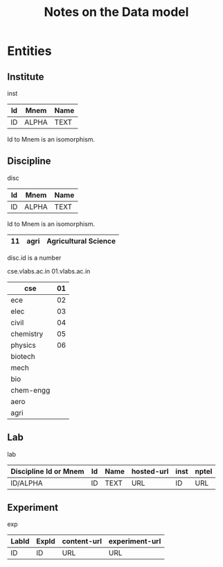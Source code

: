 #+title:  Notes on the Data model


* Entities

** Institute 
inst
|----+-------+------|
| Id | Mnem  | Name |
|----+-------+------|
| ID | ALPHA | TEXT |
|----+-------+------|

Id to Mnem is an isomorphism. 

** Discipline
disc
|----+-------+------|
| Id | Mnem  | Name |
|----+-------+------|
| ID | ALPHA | TEXT |
|----+-------+------|

Id to Mnem is an isomorphism.

|----+------+----------------------|
| 11 | agri | Agricultural Science |
|----+------+----------------------|

disc.id is a number


cse.vlabs.ac.in
01.vlabs.ac.in


|-----------+----|
| cse       | 01 |
|-----------+----|
| ece       | 02 |
|-----------+----|
| elec      | 03 |
|-----------+----|
| civil     | 04 |
|-----------+----|
| chemistry | 05 |
|-----------+----|
| physics   | 06 |
|-----------+----|
| biotech   |    |
|-----------+----|
| mech      |    |
|-----------+----|
| bio       |    |
|-----------+----|
| chem-engg |    |
|-----------+----|
| aero      |    |
|-----------+----|
| agri      |    |
|-----------+----|


** Lab
lab
|-----------------------+----+------+------------+------+-------|
| Discipline Id or Mnem | Id | Name | hosted-url | inst | nptel |
|-----------------------+----+------+------------+------+-------|
| ID/ALPHA              | ID | TEXT | URL        | ID   | URL   |
|-----------------------+----+------+------------+------+-------|

** Experiment
exp

|-------+-------+-------------+----------------|
| LabId | ExpId | content-url | experiment-url |
|-------+-------+-------------+----------------|
| ID    | ID    | URL         | URL            |
|-------+-------+-------------+----------------|






